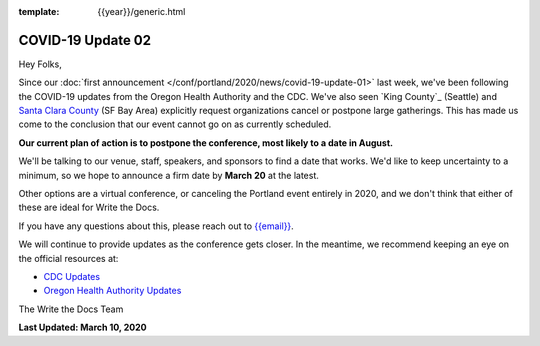 :template: {{year}}/generic.html

.. post:: March 11, 2020
   :tags: portland-2020, covid-19

COVID-19 Update 02
==================

Hey Folks,

Since our :doc:`first announcement </conf/portland/2020/news/covid-19-update-01>` last week, we've been following the COVID-19 updates from the Oregon Health Authority and the CDC. We've also seen `King County`_ (Seattle) and `Santa Clara County`_ (SF Bay Area) explicitly request organizations cancel or postpone large gatherings. This has made us come to the conclusion that our event cannot go on as currently scheduled.

**Our current plan of action is to postpone the conference, most likely to a date in August.**

We'll be talking to our venue, staff, speakers, and sponsors to find a date that works. We'd like to keep uncertainty to a minimum, so we hope to announce a firm date by **March 20** at the latest.

Other options are a virtual conference, or canceling the Portland event entirely in 2020, and we don't think that either of these are ideal for Write the Docs.

If you have any questions about this, please reach out to `{{email}} <mailto:{{email}}>`_.

We will continue to provide updates as the conference gets closer. In the meantime, we recommend keeping an eye on the official resources at:

* `CDC Updates <https://www.cdc.gov/coronavirus/2019-ncov/index.html>`_
* `Oregon Health Authority Updates <https://www.oregon.gov/oha/PH/DISEASESCONDITIONS/DISEASESAZ/Pages/emerging-respiratory-infections.aspx>`_

The Write the Docs Team

**Last Updated: March 10, 2020**

.. _Santa Clara County: https://www.sccgov.org/sites/phd/news/Pages/order-health-officer-03092020.aspx

.. _King Country: https://www.kingcounty.gov/depts/health/communicable-diseases/disease-control/novel-coronavirus/protection.aspx
